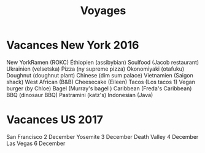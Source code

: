 #+title: Voyages
* Vacances New York 2016
   :PROPERTIES:
   :CUSTOM_ID: vacances-new-york-2016
   :END:

New YorkRamen (ROKC) Éthiopien (assibybian) Soulfood (Jacob restaurant)
Ukrainien (velsetska) Pizza (ny supreme pizza) Okonomiyaki (otafuku)
Doughnut (doughnut plant) Chinese (dim sum palace) Vietnamien (Saigon
shack) West African (B&B) Cheesecake (Eileen) Tacos (Los tacos 1) Vegan
burger (by Chloe) Bagel (Murray's bagel ) Caribbean (Freda's Caribbean)
BBQ (dinosaur BBQ) Pastramini (katz's) Indonesian (Java)

* Vacances US 2017
   :PROPERTIES:
   :CUSTOM_ID: vacances-us-2017
   :END:

San Francisco 2 December Yosemite 3 December Death Valley 4 December Las
Vegas 6 December

